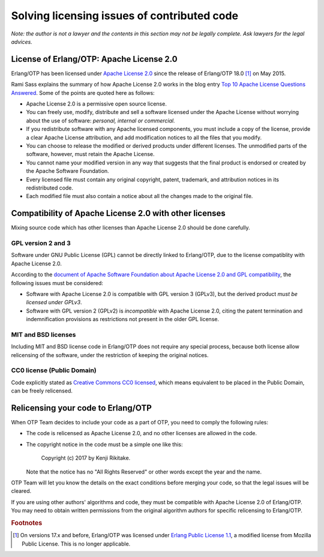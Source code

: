 Solving licensing issues of contributed code
============================================

*Note: the author is not a lawyer and the contents in this section may
not be legally complete. Ask lawyers for the legal advices.*

License of Erlang/OTP: Apache License 2.0 
-----------------------------------------

Erlang/OTP has been licensed under `Apache License 2.0
<https://www.apache.org/licenses/LICENSE-2.0>`_ since the release of
Erlang/OTP 18.0 [#license1]_ on May 2015.

Rami Sass explains the summary of how Apache License 2.0 works in the
blog entry `Top 10 Apache License Questions Answered
<https://www.whitesourcesoftware.com/whitesource-blog/top-10-apache-license-questions-answered/>`_. Some
of the points are quoted here as follows:

* Apache License 2.0 is a permissive open source license.
* You can freely use, modify, distribute and sell a software licensed
  under the Apache License without worrying about the use of software:
  *personal, internal or commercial.*
* If you redistribute software with any Apache licensed components, you
  must include a copy of the license, provide a clear Apache License
  attribution, and add modification notices to all the files that you
  modify.
* You can choose to release the modified or derived products under
  different licenses. The unmodified parts of the software, however,
  must retain the Apache License.
* You cannot name your modified version in any way that suggests that
  the final product is endorsed or created by the Apache Software
  Foundation.
* Every licensed file must contain any original copyright, patent,
  trademark, and attribution notices in its redistributed code.
* Each modified file must also contain a notice about all the changes
  made to the original file.

Compatibility of Apache License 2.0 with other licenses
-------------------------------------------------------

Mixing source code which has other licenses than Apache License 2.0
should be done carefully.

GPL version 2 and 3
^^^^^^^^^^^^^^^^^^^

Software under GNU Public License (GPL) cannot be directly linked to
Erlang/OTP, due to the license compatiblity with Apache License 2.0.

According to the `document of Apache Software Foundation about Apache
License 2.0 and GPL compatibility
<http://www.apache.org/licenses/GPL-compatibility.html>`_, the following
issues must be considered:

* Software with Apache License 2.0 is compatible with GPL
  version 3 (GPLv3), but the derived product *must be licensed under GPLv3*.
* Software with GPL version 2 (GPLv2) is *incompatible* with Apache
  License 2.0, citing the patent termination and indemnification
  provisions as restrictions not present in the older GPL license.

MIT and BSD licenses
^^^^^^^^^^^^^^^^^^^^

Including MIT and BSD license code in Erlang/OTP does not require any
special process, because both license allow relicensing of the software,
under the restriction of keeping the original notices.

CC0 license (Public Domain)
^^^^^^^^^^^^^^^^^^^^^^^^^^^

Code explicitly stated as `Creative Commons CC0 licensed
<https://creativecommons.org/publicdomain/zero/1.0/>`_, which means
equivalent to be placed in the Public Domain, can be freely relicensed.

Relicensing your code to Erlang/OTP
-----------------------------------

When OTP Team decides to include your code as a part of OTP, you need to
comply the following rules:

* The code is relicensed as Apache License 2.0, and no other licenses
  are allowed in the code.
* The copyright notice in the code must be a simple one like this:

    Copyright (c) 2017 by Kenji Rikitake.

  Note that the notice has no "All Rights Reserved" or other words
  except the year and the name.

OTP Team will let you know the details on the exact conditions before
merging your code, so that the legal issues will be cleared.

If you are using other authors' algorithms and code, they must be
compatible with Apache License 2.0 of Erlang/OTP. You may need to obtain
written permissions from the original algorithm authors for specific
relicensing to Erlang/OTP.

.. rubric:: Footnotes
            
.. [#license1] On versions 17.x and before, Erlang/OTP was licensed
               under `Erlang Public License 1.1
               <http://www.erlang.org/EPLICENSE>`_, a modified license
               from Mozilla Public License. This is no longer applicable.
